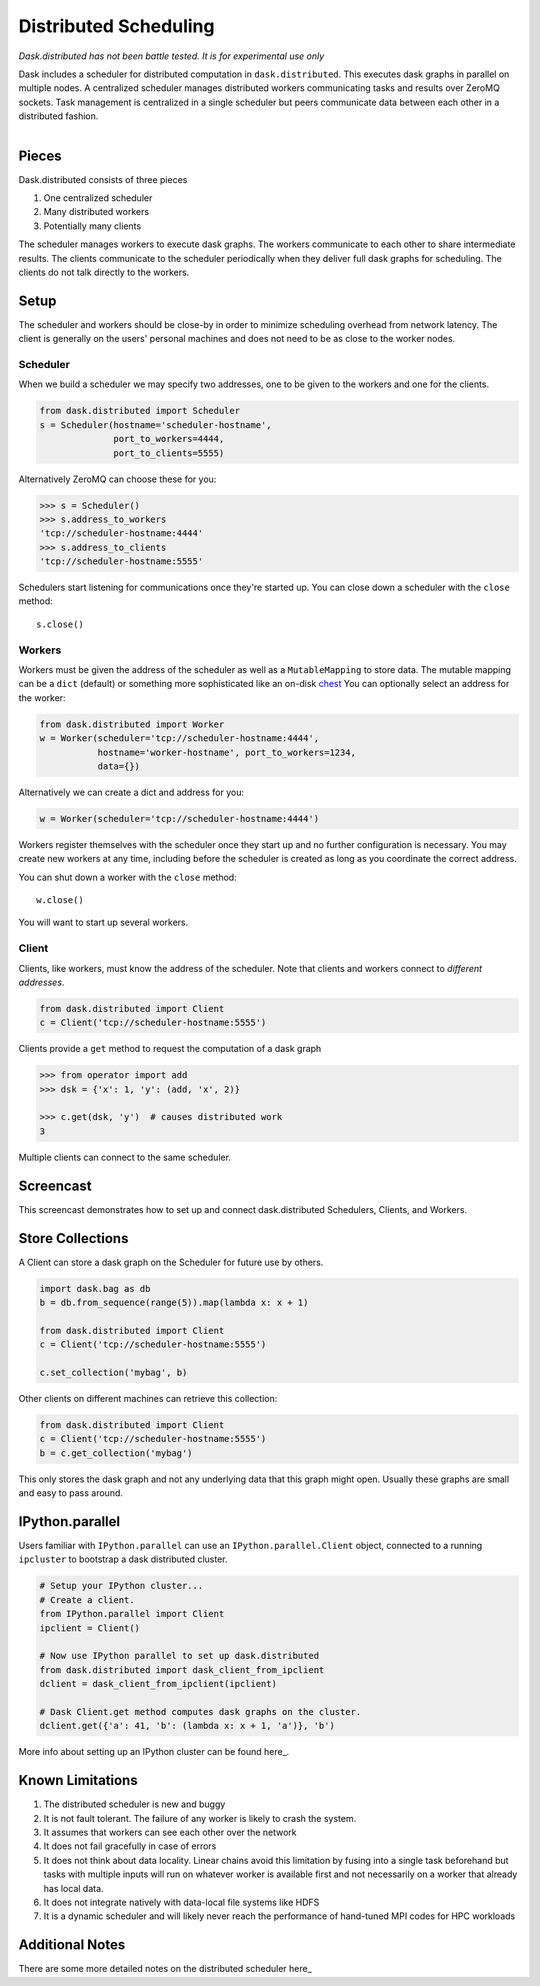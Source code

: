Distributed Scheduling
======================

*Dask.distributed has not been battle tested. It is for experimental use only*

Dask includes a scheduler for distributed computation in ``dask.distributed``.
This executes dask graphs in parallel on multiple nodes.  A centralized
scheduler manages distributed workers communicating tasks and results over
ZeroMQ sockets.  Task management is centralized in a single scheduler but peers
communicate data between each other in a distributed fashion.

.. figure:: images/distributed-layout.png
   :alt: "distributed dask node layout"
   :align: right


Pieces
------

Dask.distributed consists of three pieces

1.  One centralized scheduler
2.  Many distributed workers
3.  Potentially many clients

The scheduler manages workers to execute dask graphs.  The workers communicate
to each other to share intermediate results.  The clients communicate to the
scheduler periodically when they deliver full dask graphs for scheduling.  The
clients do not talk directly to the workers.


Setup
-----

The scheduler and workers should be close-by in order to minimize scheduling
overhead from network latency.  The client is generally on the users' personal
machines and does not need to be as close to the worker nodes.

Scheduler
`````````

When we build a scheduler we may specify two addresses, one to be given to the
workers and one for the clients.

.. code-block:: python

   from dask.distributed import Scheduler
   s = Scheduler(hostname='scheduler-hostname',
                 port_to_workers=4444,
                 port_to_clients=5555)

Alternatively ZeroMQ can choose these for you:

.. code-block:: python

   >>> s = Scheduler()
   >>> s.address_to_workers
   'tcp://scheduler-hostname:4444'
   >>> s.address_to_clients
   'tcp://scheduler-hostname:5555'

Schedulers start listening for communications once they're started up.  You can
close down a scheduler with the ``close`` method::

   s.close()


Workers
```````

Workers must be given the address of the scheduler as well as a
``MutableMapping`` to store data.  The mutable mapping can be a ``dict``
(default) or something more sophisticated like an on-disk chest_  You can
optionally select an address for the worker:

.. code-block:: python

   from dask.distributed import Worker
   w = Worker(scheduler='tcp://scheduler-hostname:4444',
              hostname='worker-hostname', port_to_workers=1234,
              data={})

Alternatively we can create a dict and address for you:

.. code-block:: python

   w = Worker(scheduler='tcp://scheduler-hostname:4444')

Workers register themselves with the scheduler once they start up and no
further configuration is necessary.  You may create new workers at any time,
including before the scheduler is created as long as you coordinate the correct
address.

You can shut down a worker with the ``close`` method::

   w.close()

You will want to start up several workers.


Client
``````

Clients, like workers, must know the address of the scheduler.  Note that
clients and workers connect to *different addresses*.

.. code-block:: python

   from dask.distributed import Client
   c = Client('tcp://scheduler-hostname:5555')

Clients provide a ``get`` method to request the computation of a dask graph

.. code-block:: python

   >>> from operator import add
   >>> dsk = {'x': 1, 'y': (add, 'x', 2)}

   >>> c.get(dsk, 'y')  # causes distributed work
   3

Multiple clients can connect to the same scheduler.


Screencast
----------

This screencast demonstrates how to set up and connect dask.distributed
Schedulers, Clients, and Workers.

.. raw:: html

   <iframe width="560" height="315"
           src="https://www.youtube.com/embed/uQro_CaP9Fo?rel=0" frameborder="0"
           allowfullscreen=""></iframe>


Store Collections
-----------------

A Client can store a dask graph on the Scheduler for future use by others.

.. code-block:: python

   import dask.bag as db
   b = db.from_sequence(range(5)).map(lambda x: x + 1)

   from dask.distributed import Client
   c = Client('tcp://scheduler-hostname:5555')

   c.set_collection('mybag', b)

Other clients on different machines can retrieve this collection:

.. code-block:: python

   from dask.distributed import Client
   c = Client('tcp://scheduler-hostname:5555')
   b = c.get_collection('mybag')

This only stores the dask graph and not any underlying data that this graph
might open.  Usually these graphs are small and easy to pass around.


IPython.parallel
----------------

Users familiar with ``IPython.parallel`` can use an ``IPython.parallel.Client``
object, connected to a running ``ipcluster`` to bootstrap a dask distributed
cluster.

.. code-block:: python

    # Setup your IPython cluster...
    # Create a client.
    from IPython.parallel import Client
    ipclient = Client()

    # Now use IPython parallel to set up dask.distributed
    from dask.distributed import dask_client_from_ipclient
    dclient = dask_client_from_ipclient(ipclient)

    # Dask Client.get method computes dask graphs on the cluster.
    dclient.get({'a': 41, 'b': (lambda x: x + 1, 'a')}, 'b')

More info about setting up an IPython cluster can be found here_.

.. _here: http://ipython.org/ipython-doc/dev/parallel/parallel_process.html


Known Limitations
-----------------

1.  The distributed scheduler is new and buggy
2.  It is not fault tolerant.  The failure of any worker is likely to crash the
    system.
3.  It assumes that workers can see each other over the network
4.  It does not fail gracefully in case of errors
5.  It does not think about data locality.  Linear chains avoid this limitation
    by fusing into a single task beforehand but tasks with multiple inputs will
    run on whatever worker is available first and not necessarily on a worker
    that already has local data.
6.  It does not integrate natively with data-local file systems like HDFS
7.  It is a dynamic scheduler and will likely never reach the
    performance of hand-tuned MPI codes for HPC workloads


Additional Notes
----------------

There are some more detailed notes on the distributed scheduler here_

.. _chest: https://github.com/ContinuumIO/chest
.. _here: distributed-details.html
